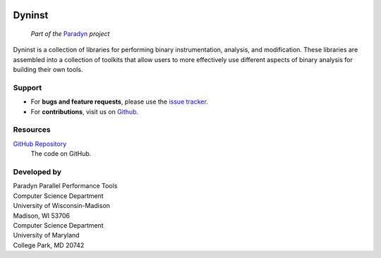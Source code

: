 .. _manual-main:

.. image:: https://img.shields.io/github/stars/dyninst/dyninst?style=social
    :alt: GitHub stars
    :target: https://github.com/dyninst/dyninst/stargazers

=======
Dyninst
=======

.. epigraph::

   *Part of the* `Paradyn <http://www.paradyn.org>`_ *project*

Dyninst is a collection of libraries for performing binary instrumentation, analysis, and
modification. These libraries are assembled into a collection of toolkits that allow users
to more effectively use different aspects of binary analysis for building their own tools.

.. _main-support:

-------
Support
-------

* For **bugs and feature requests**, please use the `issue tracker <https://github.com/dyninst/dyninst/issues>`_.
* For **contributions**, visit us on `Github <https://github.com/dyninst/dyninst>`_.

---------
Resources
---------

`GitHub Repository <https://github.com/dyninst/dyninst>`_
    The code on GitHub.

------------
Developed by
------------

|     Paradyn Parallel Performance Tools

|     Computer Science Department
|     University of Wisconsin-Madison
|     Madison, WI 53706

|     Computer Science Department
|     University of Maryland
|     College Park, MD 20742
